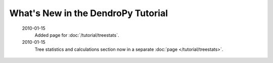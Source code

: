 ***********************************
What's New in the DendroPy Tutorial
***********************************

    2010-01-15
        Added page for :doc:`/tutorial/treestats`.

    2010-01-15
        Tree statistics and calculations section now in a separate :doc:`page </tutorial/treestats>`.

